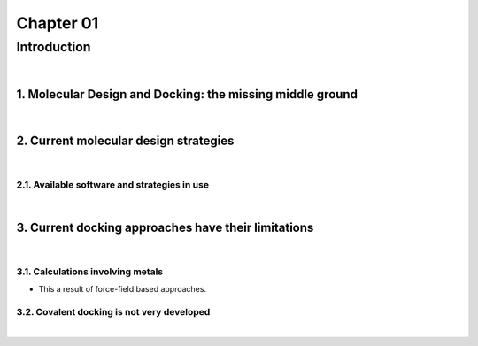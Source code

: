 ============
 Chapter 01
============
------------
Introduction
------------

|

1. Molecular Design and Docking: the missing middle ground
==========================================================

|

2. Current molecular design strategies
======================================

|

2.1. Available software and strategies in use
---------------------------------------------

|

3. Current docking approaches have their limitations
====================================================

|

3.1. Calculations involving metals
----------------------------------

- This a result of force-field based approaches.


3.2. Covalent docking is not very developed
-------------------------------------------

|

